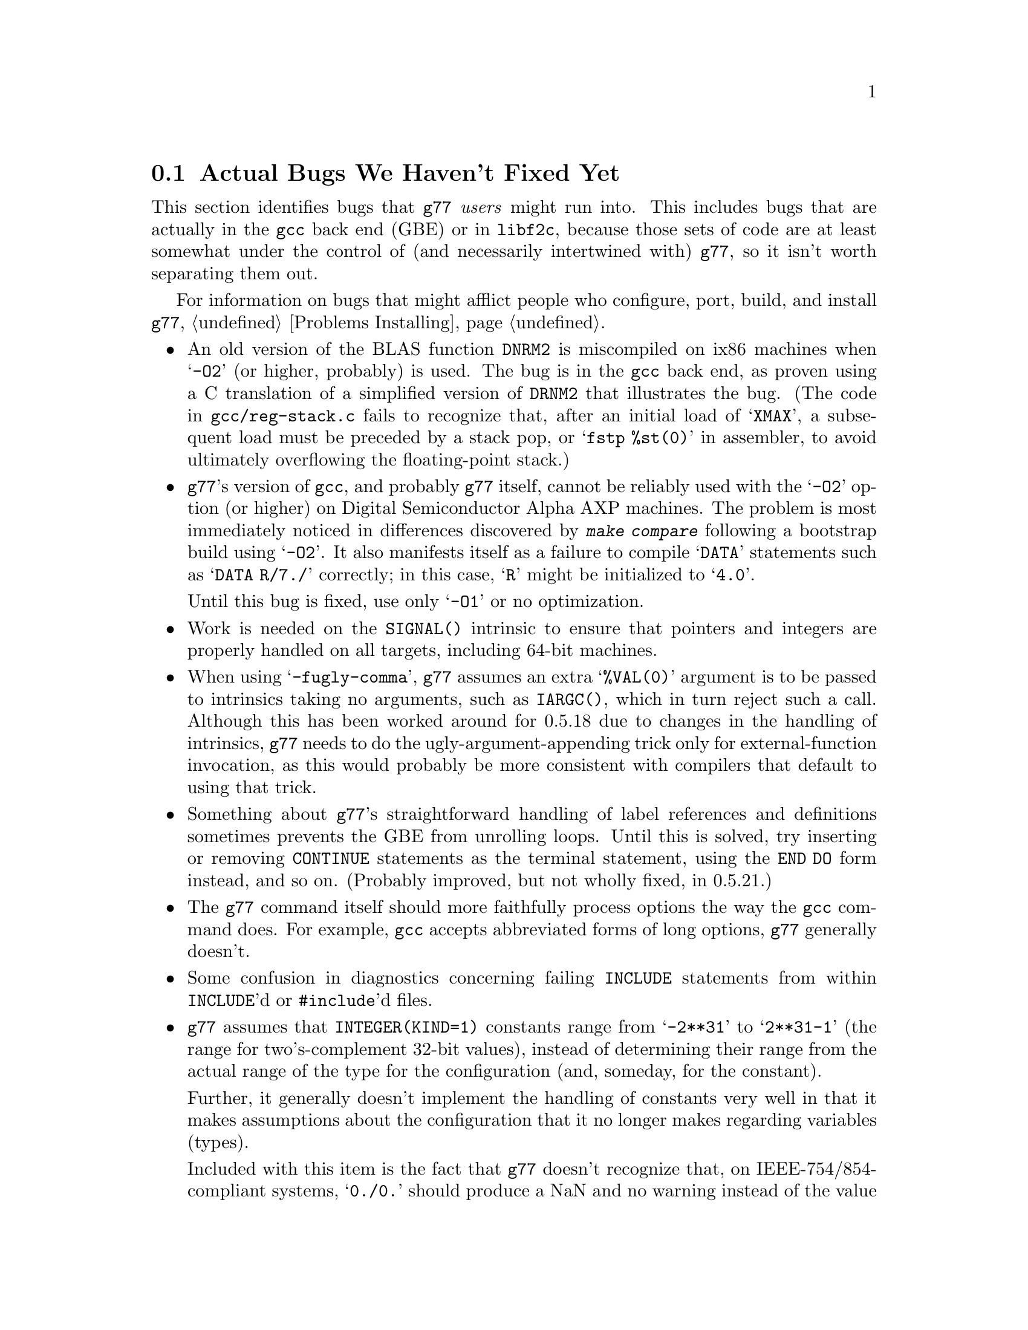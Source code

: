 @c Copyright (C) 1995-1997 Free Software Foundation, Inc.
@c This is part of the G77 manual.
@c For copying conditions, see the file g77.texi.

@c The text of this file appears in the file BUGS
@c in the G77 distribution, as well as in the G77 manual.

@c 1996-08-19

@ifclear BUGSONLY
@node Actual Bugs
@section Actual Bugs We Haven't Fixed Yet
@end ifclear

This section identifies bugs that @code{g77} @emph{users}
might run into.
This includes bugs that are actually in the @code{gcc}
back end (GBE) or in @code{libf2c}, because those
sets of code are at least somewhat under the control
of (and necessarily intertwined with) @code{g77}, so it
isn't worth separating them out.

For information on bugs that might afflict people who
configure, port, build, and install @code{g77},
@ref{Problems Installing}.

@itemize @bullet
@cindex DNRM2 miscompiled
@item
An old version of the BLAS function @code{DNRM2} is miscompiled
on ix86 machines when @samp{-O2} (or higher, probably) is
used.
The bug is in the @code{gcc} back end, as proven using
a C translation of a simplified version of @code{DRNM2}
that illustrates the bug.
(The code in @file{gcc/reg-stack.c} fails to recognize that,
after an initial load of @samp{XMAX}, a subsequent load
must be preceded by a stack pop, or @samp{fstp %st(0)} in
assembler, to avoid ultimately overflowing the floating-point
stack.)

@cindex Alpha
@item
@code{g77}'s version of @code{gcc}, and probably @code{g77}
itself, cannot be reliably used with the @samp{-O2} option
(or higher) on Digital Semiconductor Alpha AXP machines.
The problem is most immediately noticed in differences
discovered by @kbd{make compare} following a bootstrap
build using @samp{-O2}.
It also manifests itself as a failure to compile
@samp{DATA} statements such as @samp{DATA R/7./} correctly;
in this case, @samp{R} might be initialized to @samp{4.0}.

Until this bug is fixed, use only @samp{-O1} or no optimization.

@cindex SIGNAL() intrinsic
@cindex intrinsics, SIGNAL()
@item
Work is needed on the @code{SIGNAL()} intrinsic to ensure
that pointers and integers are properly handled on all
targets, including 64-bit machines.

@cindex -fugly-comma option
@cindex options, -fugly-comma
@item
When using @samp{-fugly-comma}, @code{g77} assumes an extra
@samp{%VAL(0)} argument is to be passed to intrinsics
taking no arguments, such as @code{IARGC()}, which in
turn reject such a call.
Although this has been worked around for 0.5.18 due
to changes in the handling of intrinsics,
@code{g77} needs to do the ugly-argument-appending trick
only for external-function invocation, as this would
probably be more consistent with compilers that default
to using that trick.

@item
Something about @code{g77}'s straightforward handling of
label references and definitions sometimes prevents the GBE
from unrolling loops.
Until this is solved, try inserting or removing @code{CONTINUE}
statements as the terminal statement, using the @code{END DO}
form instead, and so on.
(Probably improved, but not wholly fixed, in 0.5.21.)

@item
The @code{g77} command itself should more faithfully process
options the way the @code{gcc} command does.
For example, @code{gcc} accepts abbreviated forms of long options,
@code{g77} generally doesn't.

@item
Some confusion in diagnostics concerning failing @code{INCLUDE}
statements from within @code{INCLUDE}'d or @code{#include}'d files.

@cindex integer constants
@cindex constants, integer
@item
@code{g77} assumes that @code{INTEGER(KIND=1)} constants range
from @samp{-2**31} to @samp{2**31-1} (the range for
two's-complement 32-bit values),
instead of determining their range from the actual range of the
type for the configuration (and, someday, for the constant).

Further, it generally doesn't implement the handling
of constants very well in that it makes assumptions about the
configuration that it no longer makes regarding variables (types).

Included with this item is the fact that @code{g77} doesn't recognize
that, on IEEE-754/854-compliant systems, @samp{0./0.} should produce a NaN
and no warning instead of the value @samp{0.} and a warning.
This is to be fixed in version 0.6, when @code{g77} will use the
@code{gcc} back end's constant-handling mechanisms to replace its own.

@cindex compiler speed
@cindex speed, of compiler
@cindex compiler memory usage
@cindex memory usage, of compiler
@cindex large aggregate areas
@cindex initialization
@cindex DATA statement
@cindex statements, DATA
@item
@code{g77} uses way too much memory and CPU time to process large aggregate
areas having any initialized elements.

For example, @samp{REAL A(1000000)} followed by @samp{DATA A(1)/1/}
takes up way too much time and space, including
the size of the generated assembler file.
This is to be mitigated somewhat in version 0.6.

Version 0.5.18 improves cases like this---specifically,
cases of @emph{sparse} initialization that leave large, contiguous
areas uninitialized---significantly.
However, even with the improvements, these cases still
require too much memory and CPU time.

(Version 0.5.18 also improves cases where the initial values are
zero to a much greater degree, so if the above example
ends with @samp{DATA A(1)/0/}, the compile-time performance
will be about as good as it will ever get, aside from unrelated
improvements to the compiler.)

Note that @code{g77} does display a warning message to
notify the user before the compiler appears to hang.
@xref{Large Initialization,,Initialization of Large Aggregate Areas},
for information on how to change the point at which
@code{g77} decides to issue this warning.

@cindex debugging
@cindex common blocks
@cindex equivalence areas
@cindex local equivalence areas
@item
@code{g77} doesn't emit variable and array members of common blocks for use
with a debugger (the @samp{-g} command-line option).
The code is present to do this, but doesn't work with at least
one debug format---perhaps it works with others.
And it turns out there's a similar bug for
local equivalence areas, so that has been disabled as well.

As of Version 0.5.19, a temporary kludge solution is provided whereby
some rudimentary information on a member is written as a string that
is the member's value as a character string.

@xref{Code Gen Options,,Options for Code Generation Conventions},
for information on the @samp{-fdebug-kludge} option.

@cindex code, displaying main source
@cindex displaying main source code
@cindex debugging main source code
@cindex printing main source
@item
When debugging, after starting up the debugger but before being able
to see the source code for the main program unit, the user must currently
set a breakpoint at @samp{MAIN__} (or @samp{MAIN___} or @samp{MAIN_} if
@samp{MAIN__} doesn't exist)
and run the program until it hits the breakpoint.
At that point, the
main program unit is activated and about to execute its first
executable statement, but that's the state in which the debugger should
start up, as is the case for languages like C.

@cindex debugger
@item
Debugging @code{g77}-compiled code using debuggers other than
@code{gdb} is likely not to work.

Getting @code{g77} and @code{gdb} to work together is a known
problem---getting @code{g77} to work properly with other
debuggers, for which source code often is unavailable to @code{g77}
developers, seems like a much larger, unknown problem,
and is a lower priority than making @code{g77} and @code{gdb}
work together properly.

On the other hand, information about problems other debuggers
have with @code{g77} output might make it easier to properly
fix @code{g77}, and perhaps even improve @code{gdb}, so it
is definitely welcome.
Such information might even lead to all relevant products
working together properly sooner.

@cindex padding
@cindex structures
@cindex common blocks
@cindex equivalence areas
@item
@code{g77} currently inserts needless padding for things like
@samp{COMMON A,IPAD} where @samp{A} is @code{CHARACTER*1} and @samp{IPAD}
is @code{INTEGER(KIND=1)} on machines like x86, because
the back end insists that @samp{IPAD} be aligned to a 4-byte boundary, but
the processor has no such requirement (though it's good for
performance).

It is possible that this is not a real bug, and could be considered
a performance feature, but it might be important to provide
the ability to Fortran code to specify minimum padding for
aggregate areas such as common blocks---and, certainly, there
is the potential, with the current setup, for interface differences
in the way such areas are laid out between @code{g77} and other
compilers.

@item
Some crashes occur when compiling under Solaris on x86
machines.

Nothing has been heard about any such problems for some time,
so this is considering a closed item as of 0.5.20.
Please submit any bug reports pertinent to @code{g77}'s support
for Solaris/x86 systems.

@cindex RS/6000 support
@cindex support, RS/6000
@item
RS/6000 support is not complete as of the gcc 2.6.3 back end.
The 2.7.0 back end appears to fix this problem, or at least mitigate
it significantly, but there is at least one known problem that is
likely to be a code-generation bug in @file{gcc-2.7.0} plus
@file{g77-0.5.16}.
This problem shows up only when compiling the Fortran program with @samp{-O}.

Nothing has been heard about any RS/6000 problems for some time,
so this is considering a closed item as of 0.5.20.
Please submit any bug reports pertinent to @code{g77}'s support
for RS/6000 systems.

@cindex SGI support
@cindex support, SGI
@item
SGI support is known to be a bit buggy.
The known problem shows up only when compiling the Fortran program with
@samp{-O}.

It is possible these problems have all been fixed in 0.5.20 by
emulating complex arithmetic in the front end.
Please submit any bug reports pertinent to @code{g77}'s support
for SGI systems.

@cindex Alpha, support
@cindex support, Alpha
@item
@code{g77} doesn't work perfectly on 64-bit configurations such as the Alpha.
This problem is expected to be largely resolved as of version 0.5.20,
and further addressed by 0.5.21.
Version 0.6 should solve most or all related problems (such as
64-bit machines other than Digital Semiconductor (``DEC'') Alphas).

One known bug that causes a compile-time crash occurs when compiling
code such as the following with optimization:

@example
SUBROUTINE CRASH (TEMP)
INTEGER*2 HALF(2)
REAL TEMP
HALF(1) = NINT (TEMP)
END
@end example

It is expected that a future version of @code{g77} will have a fix for this
problem, almost certainly by the time @code{g77} supports the forthcoming
version 2.8.0 of @code{gcc}.

@cindex COMPLEX support
@cindex support, COMPLEX
@item
Maintainers of gcc report that the back end definitely has ``broken''
support for @code{COMPLEX} types.
Based on their input, it seems many of
the problems affect only the more-general facilities for gcc's
@code{__complex__} type, such as @code{__complex__ int}
(where the real and imaginary parts are integers) that GNU
Fortran does not use.

Version 0.5.20 of @code{g77} works around this
problem by not using the back end's support for @code{COMPLEX}.
The new option @samp{-fno-emulate-complex} avoids the work-around,
reverting to using the same ``broken'' mechanism as that used
by versions of @code{g77} prior to 0.5.20.

@cindex ELF support
@cindex support, ELF
@cindex -fPIC option
@cindex options, -fPIC
@item
There seem to be some problems with passing constants, and perhaps
general expressions (other than simple variables/arrays), to procedures
when compiling on some systems (such as i386) with @samp{-fPIC}, as in
when compiling for ELF targets.
The symptom is that the assembler complains about invalid opcodes.
More investigation is needed, but the problem is almost certainly
in the gcc back end, and it apparently occurs only when
compiling sufficiently complicated functions @emph{without} the
@samp{-O} option.
@end itemize

